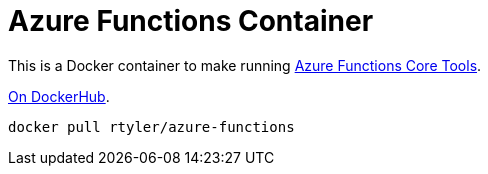 = Azure Functions Container

This is a Docker container to make running
link:https://docs.microsoft.com/en-us/azure/azure-functions/functions-run-local[Azure Functions Core Tools].


link:https://hub.docker.com/r/rtyler/azure-functions/[On DockerHub].

[source]
----
docker pull rtyler/azure-functions
----
